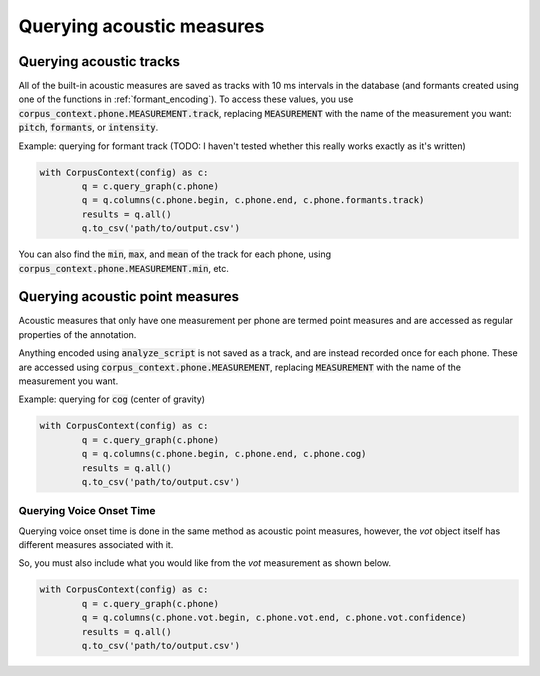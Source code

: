 .. _acoustics_querying:

**************************
Querying acoustic measures
**************************

.. _track_measure_query:

Querying acoustic tracks
========================

All of the built-in acoustic measures are saved as tracks with 10 ms intervals in the database (and formants created using one of the
functions in :ref:`formant_encoding`). To access these values, you use :code:`corpus_context.phone.MEASUREMENT.track`, replacing :code:`MEASUREMENT` with the name of the measurement you want: :code:`pitch`, :code:`formants`, or :code:`intensity`.

Example: querying for formant track (TODO: I haven't tested whether this really works exactly as it's written)

.. code-block:: python

	with CorpusContext(config) as c:
		q = c.query_graph(c.phone)
		q = q.columns(c.phone.begin, c.phone.end, c.phone.formants.track)
		results = q.all()
		q.to_csv('path/to/output.csv')

You can also find the :code:`min`, :code:`max`, and :code:`mean` of the track for each phone, using :code:`corpus_context.phone.MEASUREMENT.min`, etc.

.. _point_measure_query:

Querying acoustic point measures
================================

Acoustic measures that only have one measurement per phone are termed point measures and are accessed as regular properties of the annotation.


Anything encoded using :code:`analyze_script` is not saved as a track, and are instead recorded once for each phone. These are accessed using :code:`corpus_context.phone.MEASUREMENT`, replacing :code:`MEASUREMENT` with the name of the measurement you want.

Example: querying for :code:`cog` (center of gravity)

.. code-block:: python

	with CorpusContext(config) as c:
		q = c.query_graph(c.phone)
		q = q.columns(c.phone.begin, c.phone.end, c.phone.cog)
		results = q.all()
		q.to_csv('path/to/output.csv')

Querying Voice Onset Time
-------------------------

Querying voice onset time is done in the same method as acoustic point measures, however, the `vot` object itself has different measures associated with it.

So, you must also include what you would like from the `vot` measurement as shown below.

.. code-block:: python

	with CorpusContext(config) as c:
		q = c.query_graph(c.phone)
		q = q.columns(c.phone.vot.begin, c.phone.vot.end, c.phone.vot.confidence)
		results = q.all()
		q.to_csv('path/to/output.csv')
